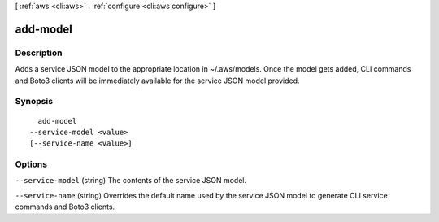[ :ref:`aws <cli:aws>` . :ref:`configure <cli:aws configure>` ]

.. _cli:aws configure add-model:


*********
add-model
*********



===========
Description
===========

Adds a service JSON model to the appropriate location in ~/.aws/models. Once the model gets added, CLI commands and Boto3 clients will be immediately available for the service JSON model provided.



========
Synopsis
========

::

    add-model
  --service-model <value>
  [--service-name <value>]




=======
Options
=======

``--service-model`` (string)
The contents of the service JSON model.

``--service-name`` (string)
Overrides the default name used by the service JSON model to generate CLI service commands and Boto3 clients.

